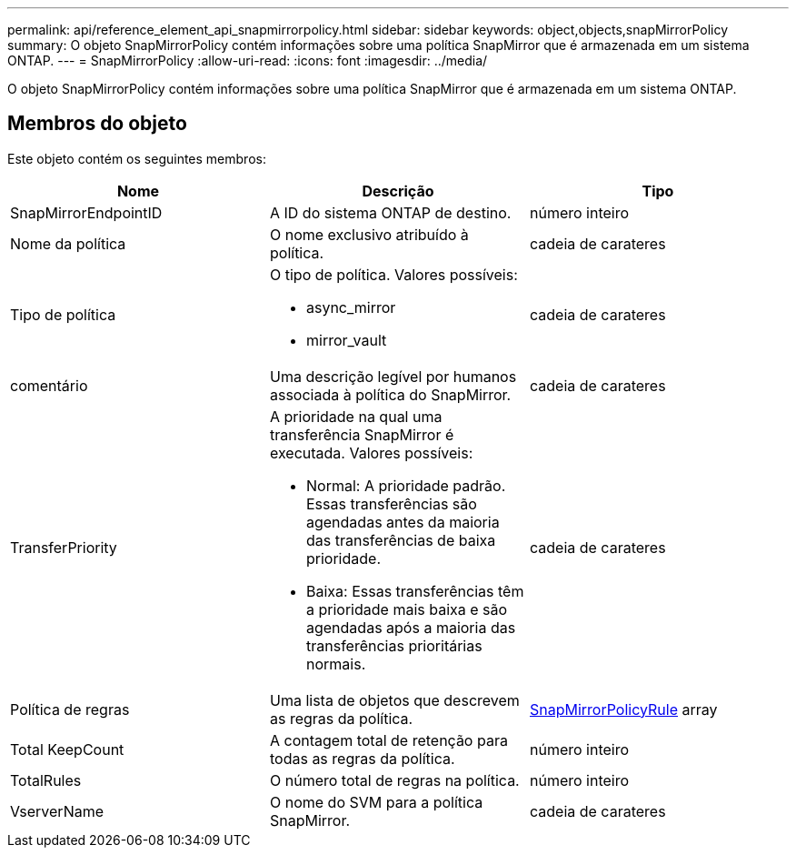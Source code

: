 ---
permalink: api/reference_element_api_snapmirrorpolicy.html 
sidebar: sidebar 
keywords: object,objects,snapMirrorPolicy 
summary: O objeto SnapMirrorPolicy contém informações sobre uma política SnapMirror que é armazenada em um sistema ONTAP. 
---
= SnapMirrorPolicy
:allow-uri-read: 
:icons: font
:imagesdir: ../media/


[role="lead"]
O objeto SnapMirrorPolicy contém informações sobre uma política SnapMirror que é armazenada em um sistema ONTAP.



== Membros do objeto

Este objeto contém os seguintes membros:

|===
| Nome | Descrição | Tipo 


 a| 
SnapMirrorEndpointID
 a| 
A ID do sistema ONTAP de destino.
 a| 
número inteiro



 a| 
Nome da política
 a| 
O nome exclusivo atribuído à política.
 a| 
cadeia de carateres



 a| 
Tipo de política
 a| 
O tipo de política. Valores possíveis:

* async_mirror
* mirror_vault

 a| 
cadeia de carateres



 a| 
comentário
 a| 
Uma descrição legível por humanos associada à política do SnapMirror.
 a| 
cadeia de carateres



 a| 
TransferPriority
 a| 
A prioridade na qual uma transferência SnapMirror é executada. Valores possíveis:

* Normal: A prioridade padrão. Essas transferências são agendadas antes da maioria das transferências de baixa prioridade.
* Baixa: Essas transferências têm a prioridade mais baixa e são agendadas após a maioria das transferências prioritárias normais.

 a| 
cadeia de carateres



 a| 
Política de regras
 a| 
Uma lista de objetos que descrevem as regras da política.
 a| 
xref:reference_element_api_snapmirrorpolicyrule.adoc[SnapMirrorPolicyRule] array



 a| 
Total KeepCount
 a| 
A contagem total de retenção para todas as regras da política.
 a| 
número inteiro



 a| 
TotalRules
 a| 
O número total de regras na política.
 a| 
número inteiro



 a| 
VserverName
 a| 
O nome do SVM para a política SnapMirror.
 a| 
cadeia de carateres

|===